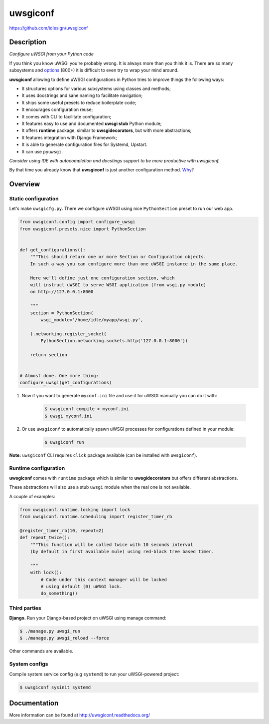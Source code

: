 uwsgiconf
=========
https://github.com/idlesign/uwsgiconf

|release| |lic| |ci| |coverage|

.. |release| image:: https://img.shields.io/pypi/v/uwsgiconf.svg
    :target: https://pypi.python.org/pypi/uwsgiconf

.. |lic| image:: https://img.shields.io/pypi/l/uwsgiconf.svg
    :target: https://pypi.python.org/pypi/uwsgiconf

.. |ci| image:: https://img.shields.io/travis/idlesign/uwsgiconf/master.svg
    :target: https://travis-ci.org/idlesign/uwsgiconf

.. |coverage| image:: https://img.shields.io/coveralls/idlesign/uwsgiconf/master.svg
    :target: https://coveralls.io/r/idlesign/uwsgiconf


Description
-----------

*Configure uWSGI from your Python code*

If you think you know uWSGI you're probably wrong. It is always more than you think it is.
There are so many subsystems and options_ (800+) it is difficult to even try to wrap your mind around.

.. _options: http://uwsgi-docs.readthedocs.io/en/latest/Options.html

**uwsgiconf** allowing to define uWSGI configurations in Python tries to improve things the following ways:

* It structures options for various subsystems using classes and methods;
* It uses docstrings and sane naming to facilitate navigation;
* It ships some useful presets to reduce boilerplate code;
* It encourages configuration reuse;
* It comes with CLI to facilitate configuration;
* It features easy to use and documented **uwsgi stub** Python module;
* It offers **runtime** package, similar to **uwsgidecorators**, but with more abstractions;
* It features integration with Django Framework;
* It is able to generate configuration files for Systemd, Upstart.
* It can use ``pyuwsgi``.


*Consider using IDE with autocompletion and docstings support to be more productive with uwsgiconf.*

By that time you already know that **uwsgiconf** is just another configuration method. Why_?

.. _Why: http://uwsgi-docs.readthedocs.io/en/latest/FAQ.html#why-do-you-support-multiple-methods-of-configuration


Overview
--------

Static configuration
~~~~~~~~~~~~~~~~~~~~

Let's make ``uwsgicfg.py``. There we configure uWSGI using nice ``PythonSection`` preset to run our web app.

.. code-block:: python

    from uwsgiconf.config import configure_uwsgi
    from uwsgiconf.presets.nice import PythonSection


    def get_configurations():
        """This should return one or more Section or Configuration objects.
        In such a way you can configure more than one uWSGI instance in the same place.

        Here we'll define just one configuration section, which
        will instruct uWSGI to serve WSGI application (from wsgi.py module)
        on http://127.0.0.1:8000

        """
        section = PythonSection(
            wsgi_module='/home/idle/myapp/wsgi.py',

        ).networking.register_socket(
            PythonSection.networking.sockets.http('127.0.0.1:8000'))

        return section


    # Almost done. One more thing:
    configure_uwsgi(get_configurations)



1. Now if you want to generate ``myconf.ini`` file and use it for uWSGI manually you can do it with:

    .. code-block:: bash

        $ uwsgiconf compile > myconf.ini
        $ uwsgi myconf.ini

2. Or use ``uwsgiconf`` to automatically spawn uWSGI processes for configurations defined in your module:

    .. code-block:: bash

        $ uwsgiconf run


**Note:** ``uwsgiconf`` CLI requires ``click`` package available (can be installed with ``uwsgiconf``).


Runtime configuration
~~~~~~~~~~~~~~~~~~~~~

**uwsgiconf** comes with ``runtime`` package which is similar to **uwsgidecorators** but offers different abstractions.

These abstractions will also use a stub ``uwsgi`` module when the real one is not available.

A couple of examples:

.. code-block:: python

    from uwsgiconf.runtime.locking import lock
    from uwsgiconf.runtime.scheduling import register_timer_rb

    @register_timer_rb(10, repeat=2)
    def repeat_twice():
        """This function will be called twice with 10 seconds interval
        (by default in first available mule) using red-black tree based timer.

        """
        with lock():
            # Code under this context manager will be locked
            # using default (0) uWSGI lock.
            do_something()


Third parties
~~~~~~~~~~~~~

**Django.** Run your Django-based project on uWSGI using manage command:

.. code-block:: bash

    $ ./manage.py uwsgi_run
    $ ./manage.py uwsgi_reload --force


Other commands are available.


System configs
~~~~~~~~~~~~~~

Compile system service config (e.g ``systemd``) to run your uWSGI-powered project:

.. code-block:: bash

    $ uwsgiconf sysinit systemd



Documentation
-------------

More information can be found at http://uwsgiconf.readthedocs.org/
